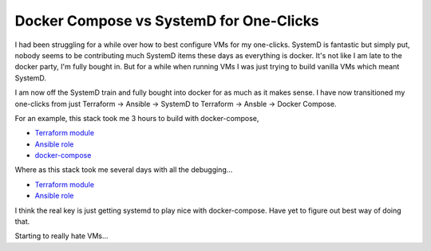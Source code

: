 Docker Compose vs SystemD for One-Clicks
========================================

I had been struggling for a while over how to best configure VMs for my one-clicks. SystemD is fantastic but simply put, nobody seems to be contributing much SystemD items these days as everything is docker. It's not like I am late to the docker party, I'm fully bought in.  But for a while when running VMs I was just trying to build vanilla VMs which meant SystemD.

I am now off the SystemD train and fully bought into docker for as much as it makes sense.  I have now transitioned my one-clicks from just Terraform -> Ansible -> SystemD to Terraform -> Ansble -> Docker Compose.

For an example, this stack took me 3 hours to build with docker-compose,

- `Terraform module <https://github.com/insight-infrastructure/terraform-aws-superset-docker>`_
- `Ansible role <https://github.com/insight-infrastructure/ansible-role-superset-docker>`_
- `docker-compose <https://github.com/insight-infrastructure/superset-docker-compose>`_

Where as this stack took me several days with all the debugging...

- `Terraform module <https://github.com/insight-infrastructure/terraform-aws-superset>`_
- `Ansible role <https://github.com/insight-infrastructure/ansible-role-superset>`_

I think the real key is just getting systemd to play nice with docker-compose.  Have yet to figure out best way of doing that.

Starting to really hate VMs...

.. author:: default
.. categories:: none
.. tags:: none
.. comments::
